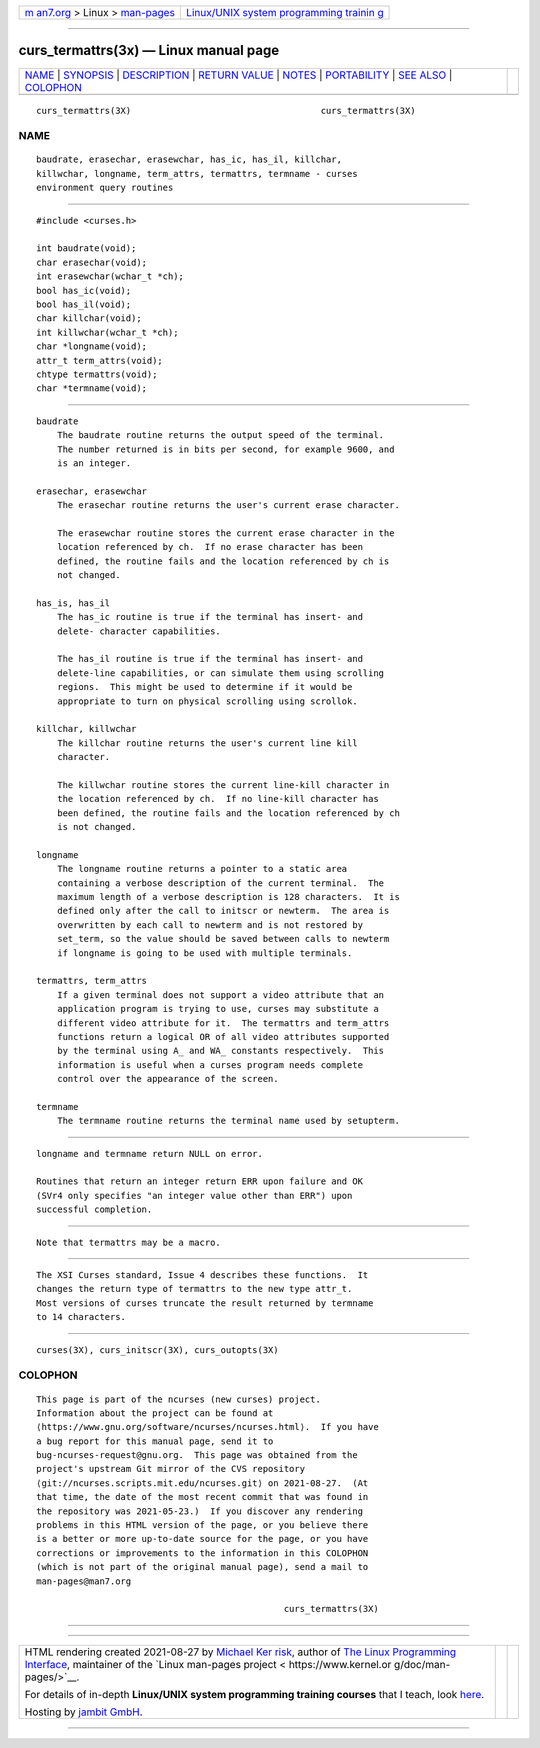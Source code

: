 .. container:: page-top

.. container:: nav-bar

   +----------------------------------+----------------------------------+
   | `m                               | `Linux/UNIX system programming   |
   | an7.org <../../../index.html>`__ | trainin                          |
   | > Linux >                        | g <http://man7.org/training/>`__ |
   | `man-pages <../index.html>`__    |                                  |
   +----------------------------------+----------------------------------+

--------------

curs_termattrs(3x) — Linux manual page
======================================

+-----------------------------------+-----------------------------------+
| `NAME <#NAME>`__ \|               |                                   |
| `SYNOPSIS <#SYNOPSIS>`__ \|       |                                   |
| `DESCRIPTION <#DESCRIPTION>`__ \| |                                   |
| `RETURN VALUE <#RETURN_VALUE>`__  |                                   |
| \| `NOTES <#NOTES>`__ \|          |                                   |
| `PORTABILITY <#PORTABILITY>`__ \| |                                   |
| `SEE ALSO <#SEE_ALSO>`__ \|       |                                   |
| `COLOPHON <#COLOPHON>`__          |                                   |
+-----------------------------------+-----------------------------------+
| .. container:: man-search-box     |                                   |
+-----------------------------------+-----------------------------------+

::

   curs_termattrs(3X)                                    curs_termattrs(3X)

NAME
-------------------------------------------------

::

          baudrate, erasechar, erasewchar, has_ic, has_il, killchar,
          killwchar, longname, term_attrs, termattrs, termname - curses
          environment query routines


---------------------------------------------------------

::

          #include <curses.h>

          int baudrate(void);
          char erasechar(void);
          int erasewchar(wchar_t *ch);
          bool has_ic(void);
          bool has_il(void);
          char killchar(void);
          int killwchar(wchar_t *ch);
          char *longname(void);
          attr_t term_attrs(void);
          chtype termattrs(void);
          char *termname(void);


---------------------------------------------------------------

::

      baudrate
          The baudrate routine returns the output speed of the terminal.
          The number returned is in bits per second, for example 9600, and
          is an integer.

      erasechar, erasewchar
          The erasechar routine returns the user's current erase character.

          The erasewchar routine stores the current erase character in the
          location referenced by ch.  If no erase character has been
          defined, the routine fails and the location referenced by ch is
          not changed.

      has_is, has_il
          The has_ic routine is true if the terminal has insert- and
          delete- character capabilities.

          The has_il routine is true if the terminal has insert- and
          delete-line capabilities, or can simulate them using scrolling
          regions.  This might be used to determine if it would be
          appropriate to turn on physical scrolling using scrollok.

      killchar, killwchar
          The killchar routine returns the user's current line kill
          character.

          The killwchar routine stores the current line-kill character in
          the location referenced by ch.  If no line-kill character has
          been defined, the routine fails and the location referenced by ch
          is not changed.

      longname
          The longname routine returns a pointer to a static area
          containing a verbose description of the current terminal.  The
          maximum length of a verbose description is 128 characters.  It is
          defined only after the call to initscr or newterm.  The area is
          overwritten by each call to newterm and is not restored by
          set_term, so the value should be saved between calls to newterm
          if longname is going to be used with multiple terminals.

      termattrs, term_attrs
          If a given terminal does not support a video attribute that an
          application program is trying to use, curses may substitute a
          different video attribute for it.  The termattrs and term_attrs
          functions return a logical OR of all video attributes supported
          by the terminal using A_ and WA_ constants respectively.  This
          information is useful when a curses program needs complete
          control over the appearance of the screen.

      termname
          The termname routine returns the terminal name used by setupterm.


-----------------------------------------------------------------

::

          longname and termname return NULL on error.

          Routines that return an integer return ERR upon failure and OK
          (SVr4 only specifies "an integer value other than ERR") upon
          successful completion.


---------------------------------------------------

::

          Note that termattrs may be a macro.


---------------------------------------------------------------

::

          The XSI Curses standard, Issue 4 describes these functions.  It
          changes the return type of termattrs to the new type attr_t.
          Most versions of curses truncate the result returned by termname
          to 14 characters.


---------------------------------------------------------

::

          curses(3X), curs_initscr(3X), curs_outopts(3X)

COLOPHON
---------------------------------------------------------

::

          This page is part of the ncurses (new curses) project.
          Information about the project can be found at 
          ⟨https://www.gnu.org/software/ncurses/ncurses.html⟩.  If you have
          a bug report for this manual page, send it to
          bug-ncurses-request@gnu.org.  This page was obtained from the
          project's upstream Git mirror of the CVS repository
          ⟨git://ncurses.scripts.mit.edu/ncurses.git⟩ on 2021-08-27.  (At
          that time, the date of the most recent commit that was found in
          the repository was 2021-05-23.)  If you discover any rendering
          problems in this HTML version of the page, or you believe there
          is a better or more up-to-date source for the page, or you have
          corrections or improvements to the information in this COLOPHON
          (which is not part of the original manual page), send a mail to
          man-pages@man7.org

                                                         curs_termattrs(3X)

--------------

--------------

.. container:: footer

   +-----------------------+-----------------------+-----------------------+
   | HTML rendering        |                       | |Cover of TLPI|       |
   | created 2021-08-27 by |                       |                       |
   | `Michael              |                       |                       |
   | Ker                   |                       |                       |
   | risk <https://man7.or |                       |                       |
   | g/mtk/index.html>`__, |                       |                       |
   | author of `The Linux  |                       |                       |
   | Programming           |                       |                       |
   | Interface <https:     |                       |                       |
   | //man7.org/tlpi/>`__, |                       |                       |
   | maintainer of the     |                       |                       |
   | `Linux man-pages      |                       |                       |
   | project <             |                       |                       |
   | https://www.kernel.or |                       |                       |
   | g/doc/man-pages/>`__. |                       |                       |
   |                       |                       |                       |
   | For details of        |                       |                       |
   | in-depth **Linux/UNIX |                       |                       |
   | system programming    |                       |                       |
   | training courses**    |                       |                       |
   | that I teach, look    |                       |                       |
   | `here <https://ma     |                       |                       |
   | n7.org/training/>`__. |                       |                       |
   |                       |                       |                       |
   | Hosting by `jambit    |                       |                       |
   | GmbH                  |                       |                       |
   | <https://www.jambit.c |                       |                       |
   | om/index_en.html>`__. |                       |                       |
   +-----------------------+-----------------------+-----------------------+

--------------

.. container:: statcounter

   |Web Analytics Made Easy - StatCounter|

.. |Cover of TLPI| image:: https://man7.org/tlpi/cover/TLPI-front-cover-vsmall.png
   :target: https://man7.org/tlpi/
.. |Web Analytics Made Easy - StatCounter| image:: https://c.statcounter.com/7422636/0/9b6714ff/1/
   :class: statcounter
   :target: https://statcounter.com/
